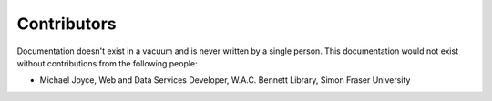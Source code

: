 Contributors
============

Documentation doesn't exist in a vacuum and is never written by a single person.
This documentation would not exist without contributions from the following people:

* Michael Joyce, Web and Data Services Developer, W.A.C. Bennett Library, Simon
  Fraser University
